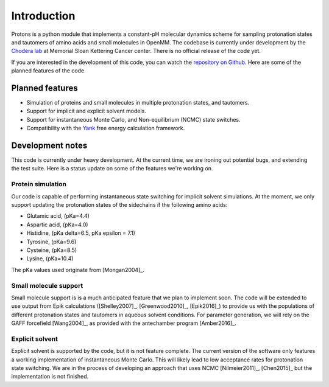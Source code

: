 Introduction
============

Protons is a python module that implements a constant-pH molecular dynamics scheme for sampling protonation states
and tautomers of amino acids and small molecules in OpenMM.
The codebase is currently under development by the `Chodera lab`_ at Memorial Sloan Kettering Cancer center.
There is no official release of the code yet.

If you are interested in the development of this code, you can watch the `repository on Github`_.
Here are some of the planned features of the code

.. _Chodera lab: http://www.choderalab.org
.. _repository on Github: https://github.com/choderalab/openmm-constph

Planned features
----------------

* Simulation of proteins and small molecules in multiple protonation states, and tautomers.
* Support for implicit and explicit solvent models.
* Support for instantaneous Monte Carlo, and Non-equilibrium (NCMC) state switches.
* Compatibility with the Yank_ free energy calculation framework.


.. _Yank: http://getyank.org/latest/


Development notes
-----------------

This code is currently under heavy development.
At the current time, we are ironing out potential bugs, and extending the test suite.
Here is a status update on some of the features we're working on.

Protein simulation
~~~~~~~~~~~~~~~~~~

Our code is capable of performing instantaneous state switching for implicit solvent simulations.
At the moment, we only support updating the protonation states of the sidechains if the following amino acids:

* Glutamic acid, (pKa=4.4)
* Aspartic acid, (pKa=4.0)
* Histidine, (pKa delta=6.5, pKa epsilon = 7.1)
* Tyrosine, (pKa=9.6)
* Cysteine, (pKa=8.5)
* Lysine, (pKa=10.4)

The pKa values used originate from [Mongan2004]_.


Small molecule support
~~~~~~~~~~~~~~~~~~~~~~
Small molecule support is is a much anticipated feature that we plan to implement soon.
The code will be extended to use output from Epik calculations ([Shelley2007]_, [Greenwood2010]_, [Epik2016]_) to provide us with
the populations of different protonation states and tautomers in aqueous solvent conditions.
For parameter generation, we will rely on the GAFF forcefield [Wang2004]_, as provided with the antechamber program [Amber2016]_.


Explicit solvent
~~~~~~~~~~~~~~~~

Explicit solvent is supported by the code, but it is not feature complete.
The current version of the software only features a working implementation of instantaneous Monte Carlo.
This will likely lead to low acceptance rates for protonation state switching.
We are in the process of developing an approach that uses NCMC [Nilmeier2011]_, [Chen2015]_ but the implementation is not finished.


